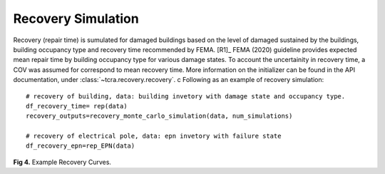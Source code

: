 .. raw:: latex

    \newpage

Recovery Simulation
======================================

Recovery (repair time) is sumulated for damaged buildings based on the level of damaged sustained by the buildings, building occupancy type and recovery time recommended by FEMA. [R1]_ FEMA (2020) guideline provides expected mean repair time by building occupancy type for various damage states. To account the uncertainity in recovery time, a COV was assumed for correspond to mean recovery time. More information on the initializer can be found in the API documentation, under :class:`~tcra.recovery.recovery`.
c
Following as an example of recovery simulation::

    # recovery of building, data: building invetory with damage state and occupancy type.
    df_recovery_time= rep(data)    
    recovery_outputs=recovery_monte_carlo_simulation(data, num_simulations)
    
    # recovery of electrical pole, data: epn invetory with failure state
    df_recovery_epn=rep_EPN(data)


.. figure:: figures/recovery_example.png
   :scale: 40%
   :alt: Logo

**Fig 4.** Example Recovery Curves.
